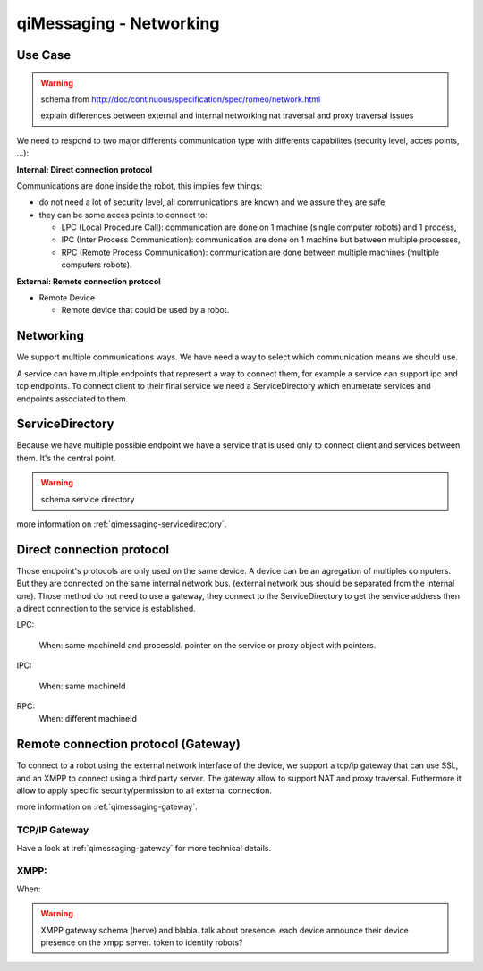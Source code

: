 .. _qimessaging-networking:

qiMessaging - Networking
========================

Use Case
--------

.. warning::

  schema from http://doc/continuous/specification/spec/romeo/network.html

  explain differences between external and internal networking
  nat traversal and proxy traversal issues


We need to respond to two major differents communication type with differents capabilites (security level, acces points, ...):

**Internal: Direct connection protocol**

Communications are done inside the robot, this implies few things:

* do not need a lot of security level, all communications are known and we assure they are safe,
* they can be some acces points to connect to:

  * LPC (Local Procedure Call): communication are done on 1 machine (single computer robots) and 1 process,
  * IPC (Inter Process Communication): communication are done on 1 machine but between multiple processes,
  * RPC (Remote Process Communication): communication are done between multiple machines (multiple computers robots).


**External: Remote connection protocol**

* Remote Device

  * Remote device that could be used by a robot.


Networking
----------

We support multiple communications ways. We have need a way to select which communication means we should use.

.. image:: /medias/qimessaging-networking.png

A service can have multiple endpoints that represent a way to connect them, for example a service can support ipc and tcp endpoints.
To connect client to their final service we need a ServiceDirectory which enumerate services and endpoints associated to them.

ServiceDirectory
----------------

Because we have multiple possible endpoint we have a service that is used only to connect client and services between them. It's the central point.

.. warning::

  schema service directory

more information on :ref:`qimessaging-servicedirectory`.

Direct connection protocol
--------------------------

Those endpoint's protocols are only used on the same device. A device can be an agregation of multiples computers.
But they are connected on the same internal network bus. (external network bus should be separated from the internal one).
Those method do not need to use a gateway, they connect to the ServiceDirectory to get the service address then a direct connection to the service is established.

.. image:: /medias/network_without_gateway.png

LPC:

  When: same machineId and processId.
  pointer on the service or proxy object with pointers.

IPC:

  When: same machineId

RPC:
  When: different machineId


Remote connection protocol (Gateway)
------------------------------------

To connect to a robot using the external network interface of the device, we support a tcp/ip gateway that can use SSL, and an XMPP to connect using a third party server. The gateway allow to support NAT and proxy traversal. Futhermore it allow to apply specific security/permission to all external connection.

more information on :ref:`qimessaging-gateway`.


TCP/IP Gateway
^^^^^^^^^^^^^^

.. image:: /medias/network_with_gateway.png

Have a look at :ref:`qimessaging-gateway` for more technical details.

XMPP:
^^^^^
When:

.. warning::

  XMPP gateway
  schema (herve)
  and blabla. talk about presence. each device announce their device presence on the xmpp server.
  token to identify robots?







